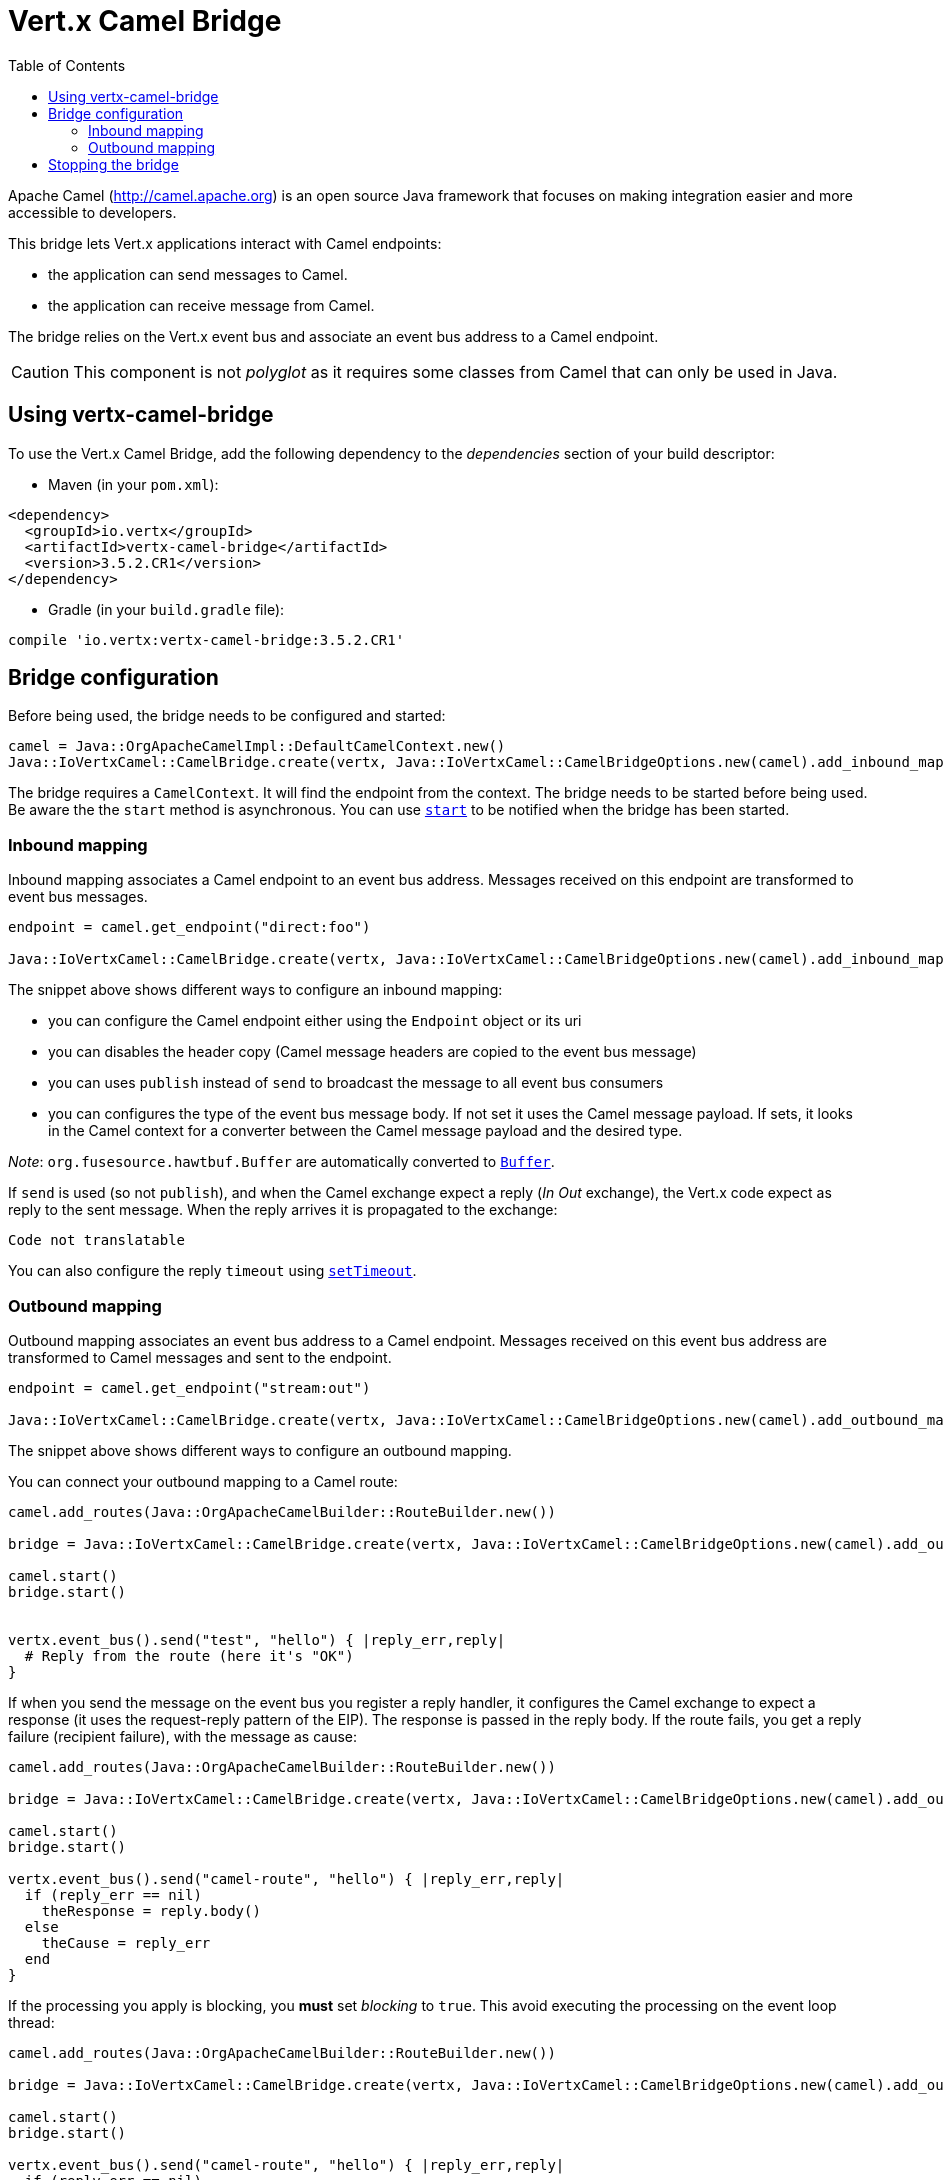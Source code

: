 = Vert.x Camel Bridge
:toc: left

Apache Camel (http://camel.apache.org) is an open source Java framework that focuses on making integration easier
and more accessible to developers.

This bridge lets Vert.x applications interact with Camel endpoints:

* the application can send messages to Camel.
* the application can receive message from Camel.

The bridge relies on the Vert.x event bus and associate an event bus address to a Camel endpoint.

CAUTION: This component is not _polyglot_ as it requires some classes from Camel that can only be used in Java.

== Using vertx-camel-bridge

To use the Vert.x Camel Bridge, add the following dependency to the _dependencies_ section of your
build descriptor:

* Maven (in your `pom.xml`):

[source,xml,subs="+attributes"]
----
<dependency>
  <groupId>io.vertx</groupId>
  <artifactId>vertx-camel-bridge</artifactId>
  <version>3.5.2.CR1</version>
</dependency>
----

* Gradle (in your `build.gradle` file):

[source,groovy,subs="+attributes"]
----
compile 'io.vertx:vertx-camel-bridge:3.5.2.CR1'
----

== Bridge configuration

Before being used, the bridge needs to be configured and started:

[source,ruby]
----
camel = Java::OrgApacheCamelImpl::DefaultCamelContext.new()
Java::IoVertxCamel::CamelBridge.create(vertx, Java::IoVertxCamel::CamelBridgeOptions.new(camel).add_inbound_mapping(Java::IoVertxCamel::InboundMapping.from_camel("direct:stuff").to_vertx("eventbus-address")).add_outbound_mapping(Java::IoVertxCamel::OutboundMapping.from_vertx("eventbus-address").to_camel("stream:out"))).start()

----

The bridge requires a `CamelContext`. It will find the endpoint from the context. The bridge needs to be started
before being used. Be aware the the `start` method is asynchronous. You can use
`link:unavailable#start-instance_method[start]` to be notified when the bridge has been started.



=== Inbound mapping

Inbound mapping associates a Camel endpoint to an event bus address. Messages received on this endpoint are
transformed to event bus messages.

[source,ruby]
----
endpoint = camel.get_endpoint("direct:foo")

Java::IoVertxCamel::CamelBridge.create(vertx, Java::IoVertxCamel::CamelBridgeOptions.new(camel).add_inbound_mapping(Java::IoVertxCamel::InboundMapping.from_camel("direct:stuff").to_vertx("eventbus-address")).add_inbound_mapping(Java::IoVertxCamel::InboundMapping.from_camel(endpoint).to_vertx("eventbus-address")).add_inbound_mapping(Java::IoVertxCamel::InboundMapping.from_camel(endpoint).to_vertx("eventbus-address").without_headers_copy()).add_inbound_mapping(Java::IoVertxCamel::InboundMapping.from_camel(endpoint).to_vertx("eventbus-address").use_publish()).add_inbound_mapping(Java::IoVertxCamel::InboundMapping.from_camel(endpoint).to_vertx("eventbus-address").with_body_type(Java::JavaLang::String::class)))

----

The snippet above shows different ways to configure an inbound mapping:

* you can configure the Camel endpoint either using the `Endpoint` object or its uri
* you can disables the header copy (Camel message headers are copied to the event bus message)
* you can uses `publish` instead of `send` to broadcast the message to all event bus consumers
* you can configures the type of the event bus message body. If not set it uses the Camel message payload. If
sets, it looks in the Camel context for a converter between the Camel message payload and the desired type.

_Note_: `org.fusesource.hawtbuf.Buffer` are automatically converted to `link:../../yardoc/Vertx/Buffer.html[Buffer]`.

If `send` is used (so not `publish`), and when the Camel exchange expect a reply (_In Out_ exchange), the Vert.x
code expect as reply to the sent message. When the reply arrives it is propagated to the exchange:

[source,ruby]
----
Code not translatable
----

You can also configure the reply `timeout` using `link:unavailable#set_timeout-instance_method[setTimeout]`.

=== Outbound mapping

Outbound mapping associates an event bus address to a Camel endpoint. Messages received on this event bus address
are transformed to Camel messages and sent to the endpoint.

[source,ruby]
----
endpoint = camel.get_endpoint("stream:out")

Java::IoVertxCamel::CamelBridge.create(vertx, Java::IoVertxCamel::CamelBridgeOptions.new(camel).add_outbound_mapping(Java::IoVertxCamel::OutboundMapping.from_vertx("eventbus-address").to_camel("stream:out")).add_outbound_mapping(Java::IoVertxCamel::OutboundMapping.from_vertx("eventbus-address").to_camel(endpoint)).add_outbound_mapping(Java::IoVertxCamel::OutboundMapping.from_vertx("eventbus-address").to_camel(endpoint).without_headers_copy()).add_outbound_mapping(Java::IoVertxCamel::OutboundMapping.from_vertx("eventbus-address").to_camel(endpoint)))

----

The snippet above shows different ways to configure an outbound mapping.

You can connect your outbound mapping to a Camel route:

[source,ruby]
----
camel.add_routes(Java::OrgApacheCamelBuilder::RouteBuilder.new())

bridge = Java::IoVertxCamel::CamelBridge.create(vertx, Java::IoVertxCamel::CamelBridgeOptions.new(camel).add_outbound_mapping(Java::IoVertxCamel::OutboundMapping.from_vertx("test").to_camel("direct:start")))

camel.start()
bridge.start()


vertx.event_bus().send("test", "hello") { |reply_err,reply|
  # Reply from the route (here it's "OK")
}

----

If when you send the message on the event bus you register a reply handler, it configures the Camel exchange to
expect a response (it uses the request-reply pattern of the EIP). The response is passed in the reply body. If the
route fails, you get a reply failure (recipient failure), with the message as cause:

[source,ruby]
----
camel.add_routes(Java::OrgApacheCamelBuilder::RouteBuilder.new())

bridge = Java::IoVertxCamel::CamelBridge.create(vertx, Java::IoVertxCamel::CamelBridgeOptions.new(camel).add_outbound_mapping(Java::IoVertxCamel::OutboundMapping.from_vertx("camel-route").to_camel("direct:my-route")))

camel.start()
bridge.start()

vertx.event_bus().send("camel-route", "hello") { |reply_err,reply|
  if (reply_err == nil)
    theResponse = reply.body()
  else
    theCause = reply_err
  end
}

----

If the processing you apply is blocking, you **must** set _blocking_ to `true`. This avoid executing the
processing on the event loop thread:

[source,ruby]
----
camel.add_routes(Java::OrgApacheCamelBuilder::RouteBuilder.new())

bridge = Java::IoVertxCamel::CamelBridge.create(vertx, Java::IoVertxCamel::CamelBridgeOptions.new(camel).add_outbound_mapping(Java::IoVertxCamel::OutboundMapping.from_vertx("camel-route").to_camel("direct:my-route").set_blocking(true)))

camel.start()
bridge.start()

vertx.event_bus().send("camel-route", "hello") { |reply_err,reply|
  if (reply_err == nil)
    theResponse = reply.body()
  else
    theCause = reply_err
  end
}

----

By default it uses the default worker thread pool, this is customizable using the
`link:unavailable#set_worker_executor-instance_method[setWorkerExecutor]` method.

== Stopping the bridge

Don't forget to stop the bridge using the `stop` method. The `stop` method is asynchronous. You can use
`link:unavailable#stop-instance_method[stop]` to be notified when the bridge has been stopped.

